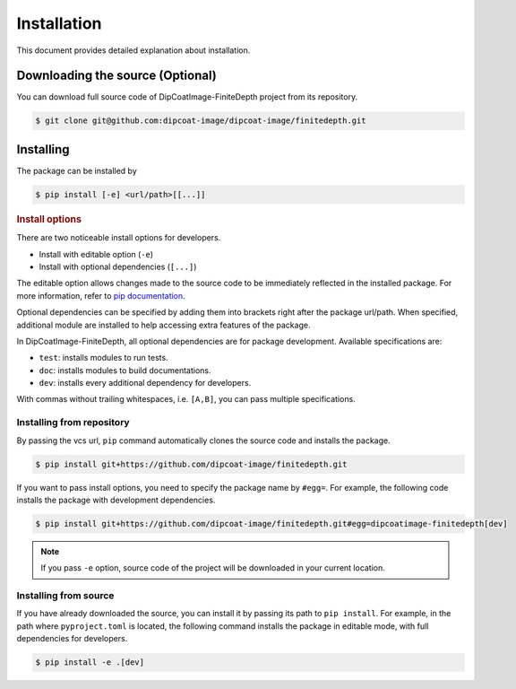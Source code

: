 .. _install:

Installation
============

This document provides detailed explanation about installation.

Downloading the source (Optional)
---------------------------------

.. _download-source:

You can download full source code of DipCoatImage-FiniteDepth project from
its repository.

.. code-block:: bash

   $ git clone git@github.com:dipcoat-image/dipcoat-image/finitedepth.git

Installing
----------

The package can be installed by

.. code-block:: bash

   $ pip install [-e] <url/path>[[...]]

.. rubric:: Install options

.. _install-options:

There are two noticeable install options for developers.

* Install with editable option (``-e``)
* Install with optional dependencies (``[...]``)

The editable option allows changes made to the source code to be immediately
reflected in the installed package. For more information, refer to
`pip documentation <https://pip.pypa.io/en/stable/topics/local-project-installs/#editable-installs>`_.

Optional dependencies can be specified by adding them into brackets right after
the package url/path. When specified, additional module are installed to help
accessing extra features of the package.

In DipCoatImage-FiniteDepth, all optional dependencies are for package
development. Available specifications are:

* ``test``: installs modules to run tests.
* ``doc``: installs modules to build documentations.
* ``dev``: installs every additional dependency for developers.

With commas without trailing whitespaces, i.e. ``[A,B]``, you can pass multiple
specifications.

Installing from repository
^^^^^^^^^^^^^^^^^^^^^^^^^^

By passing the vcs url, ``pip`` command automatically clones the source code
and installs the package.

.. code-block:: bash

   $ pip install git+https://github.com/dipcoat-image/finitedepth.git

If you want to pass install options, you need to specify the package name by
``#egg=``. For example, the following code installs the package with
development dependencies.

.. code-block:: bash

   $ pip install git+https://github.com/dipcoat-image/finitedepth.git#egg=dipcoatimage-finitedepth[dev]

.. note::

   If you pass ``-e`` option, source code of the project will be downloaded in
   your current location.

Installing from source
^^^^^^^^^^^^^^^^^^^^^^

.. _install-from-source:

If you have already downloaded the source, you can install it by passing its
path to ``pip install``. For example, in the path where ``pyproject.toml`` is
located, the following command installs the package in editable mode, with
full dependencies for developers.

.. code-block:: bash

   $ pip install -e .[dev]
